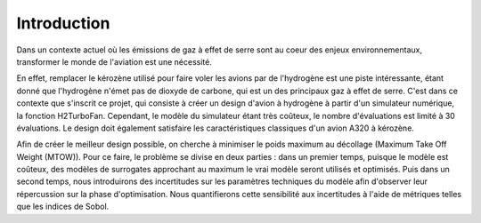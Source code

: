 Introduction
============

Dans un contexte actuel où les émissions de gaz à effet de serre sont au coeur des enjeux environnementaux, 
transformer le monde de l'aviation est une nécessité.

En effet, remplacer le kérozène utilisé pour faire voler les avions par de l'hydrogène est une piste intéressante, 
étant donné que l'hydrogène n'émet pas de dioxyde de carbone, qui est un des principaux gaz à effet de serre. 
C'est dans ce contexte que s'inscrit ce projet, qui consiste à créer un design d'avion à hydrogène à partir 
d'un simulateur numérique, la fonction H2TurboFan. Cependant, le modèle du simulateur étant très coûteux, 
le nombre d'évaluations est limité à 30 évaluations. 
Le design doit également satisfaire les caractéristiques classiques d'un avion A320 à kérozène. 

Afin de créer le meilleur design possible, on cherche à minimiser le poids maximum au décollage 
(Maximum Take Off Weight (MTOW)). Pour ce faire, le problème se divise en deux parties : dans un premier
temps, puisque le modèle est coûteux, des modèles de surrogates approchant au maximum le vrai modèle
seront utilisés et optimisés. Puis dans un second temps, nous introduirons des incertitudes sur 
les paramètres techniques du modèle afin d'observer leur répercussion sur la phase d'optimisation. 
Nous quantifierons cette sensibilité aux incertitudes à l'aide de métriques telles que les indices de Sobol.


